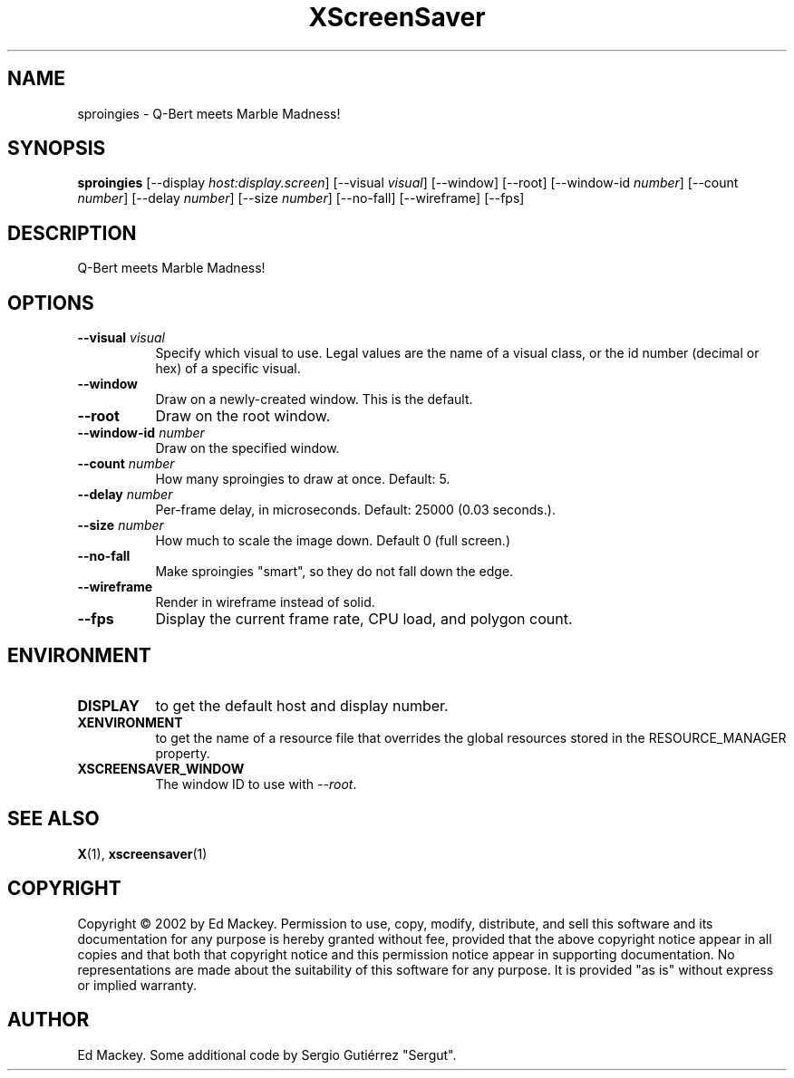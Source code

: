 .TH XScreenSaver 1 "" "X Version 11"
.SH NAME
sproingies \- Q-Bert meets Marble Madness!
.SH SYNOPSIS
.B sproingies
[\-\-display \fIhost:display.screen\fP]
[\-\-visual \fIvisual\fP]
[\-\-window]
[\-\-root]
[\-\-window\-id \fInumber\fP]
[\-\-count \fInumber\fP]
[\-\-delay \fInumber\fP]
[\-\-size \fInumber\fP]
[\-\-no\-fall]
[\-\-wireframe]
[\-\-fps]
.SH DESCRIPTION
Q-Bert meets Marble Madness!
.SH OPTIONS
.TP 8
.B \-\-visual \fIvisual\fP
Specify which visual to use.  Legal values are the name of a visual class,
or the id number (decimal or hex) of a specific visual.
.TP 8
.B \-\-window
Draw on a newly-created window.  This is the default.
.TP 8
.B \-\-root
Draw on the root window.
.TP 8
.B \-\-window\-id \fInumber\fP
Draw on the specified window.
.TP 8
.B \-\-count \fInumber\fP
How many sproingies to draw at once.  Default: 5.
.TP 8
.B \-\-delay \fInumber\fP
Per-frame delay, in microseconds.  Default: 25000 (0.03 seconds.).
.TP 8
.B \-\-size \fInumber\fP
How much to scale the image down.  Default 0 (full screen.)
.TP 8
.B \-\-no\-fall
Make sproingies "smart", so they do not fall down the edge.
.TP 8
.B \-\-wireframe
Render in wireframe instead of solid.
.TP 8
.B \-\-fps
Display the current frame rate, CPU load, and polygon count.
.SH ENVIRONMENT
.PP
.TP 8
.B DISPLAY
to get the default host and display number.
.TP 8
.B XENVIRONMENT
to get the name of a resource file that overrides the global resources
stored in the RESOURCE_MANAGER property.
.TP 8
.B XSCREENSAVER_WINDOW
The window ID to use with \fI\-\-root\fP.
.SH SEE ALSO
.BR X (1),
.BR xscreensaver (1)
.SH COPYRIGHT
Copyright \(co 2002 by Ed Mackey.  Permission to use, copy, modify, 
distribute, and sell this software and its documentation for any purpose is 
hereby granted without fee, provided that the above copyright notice appear 
in all copies and that both that copyright notice and this permission notice
appear in supporting documentation.  No representations are made about the 
suitability of this software for any purpose.  It is provided "as is" without
express or implied warranty.
.SH AUTHOR
Ed Mackey. Some additional code by Sergio Gutiérrez "Sergut". 
